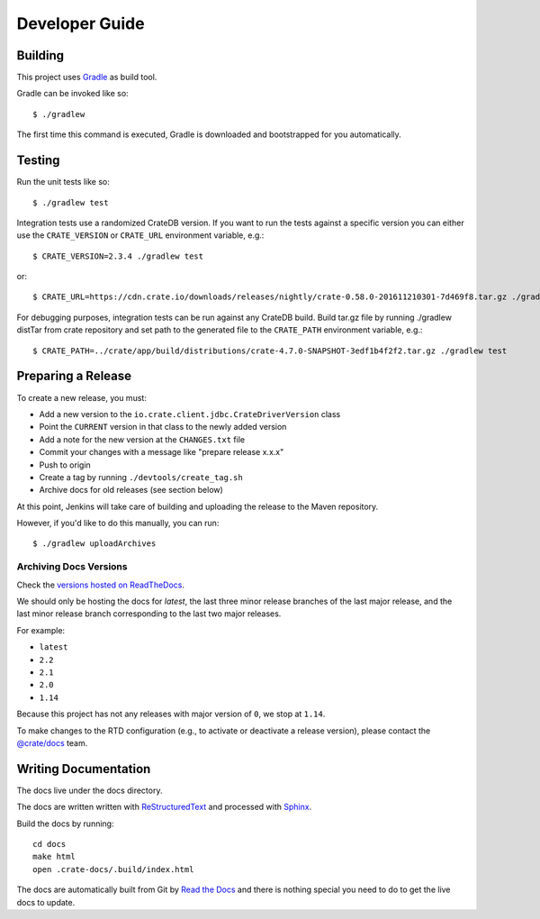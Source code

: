 ===============
Developer Guide
===============

Building
========

This project uses Gradle_ as build tool.

Gradle can be invoked like so::

    $ ./gradlew

The first time this command is executed, Gradle is downloaded and bootstrapped
for you automatically.

Testing
=======

Run the unit tests like so::

    $ ./gradlew test

Integration tests use a randomized CrateDB version. If you want to run the
tests against a specific version you can either use the ``CRATE_VERSION`` or
``CRATE_URL`` environment variable, e.g.::

    $ CRATE_VERSION=2.3.4 ./gradlew test

or::

    $ CRATE_URL=https://cdn.crate.io/downloads/releases/nightly/crate-0.58.0-201611210301-7d469f8.tar.gz ./gradlew test

For debugging purposes, integration tests can be run against any CrateDB build.
Build tar.gz file by running ./gradlew distTar from crate repository and set
path to the generated file to the ``CRATE_PATH`` environment variable, e.g.::

    $ CRATE_PATH=../crate/app/build/distributions/crate-4.7.0-SNAPSHOT-3edf1b4f2f2.tar.gz ./gradlew test

Preparing a Release
===================

To create a new release, you must:

- Add a new version to the ``io.crate.client.jdbc.CrateDriverVersion`` class

- Point the ``CURRENT`` version in that class to the newly added version

- Add a note for the new version at the ``CHANGES.txt`` file

- Commit your changes with a message like "prepare release x.x.x"

- Push to origin

- Create a tag by running ``./devtools/create_tag.sh``

- Archive docs for old releases (see section below)

At this point, Jenkins will take care of building and uploading the release to
the Maven repository.

However, if you'd like to do this manually, you can run::

    $ ./gradlew uploadArchives

Archiving Docs Versions
-----------------------

Check the `versions hosted on ReadTheDocs`_.

We should only be hosting the docs for `latest`, the last three minor release
branches of the last major release, and the last minor release branch
corresponding to the last two major releases.

For example:

- ``latest``
- ``2.2``
- ``2.1``
- ``2.0``
- ``1.14``

Because this project has not any releases with major version of ``0``, we stop
at ``1.14``.

To make changes to the RTD configuration (e.g., to activate or deactivate a
release version), please contact the `@crate/docs`_ team.

Writing Documentation
=====================

The docs live under the docs directory.

The docs are written written with ReStructuredText_ and processed with Sphinx_.

Build the docs by running::

    cd docs
    make html
    open .crate-docs/.build/index.html

The docs are automatically built from Git by `Read the Docs`_ and there is
nothing special you need to do to get the live docs to update.

.. _@crate/docs: https://github.com/orgs/crate/teams/docs
.. _Gradle: https://gradle.org/
.. _ReStructuredText: http://docutils.sourceforge.net/rst.html
.. _Sphinx: http://sphinx-doc.org/
.. _Read the Docs: http://readthedocs.org/
.. _versions hosted on ReadTheDocs: https://readthedocs.org/projects/crate-jdbc/versions/
